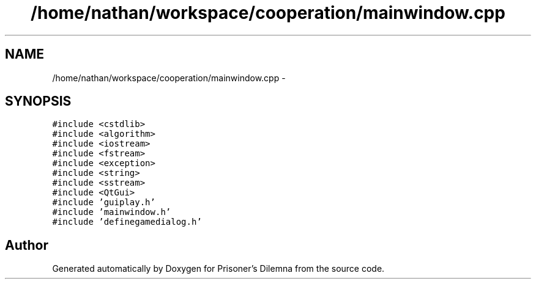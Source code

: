 .TH "/home/nathan/workspace/cooperation/mainwindow.cpp" 3 "Sat Mar 31 2012" "Version 0.1" "Prisoner's Dilemna" \" -*- nroff -*-
.ad l
.nh
.SH NAME
/home/nathan/workspace/cooperation/mainwindow.cpp \- 
.SH SYNOPSIS
.br
.PP
\fC#include <cstdlib>\fP
.br
\fC#include <algorithm>\fP
.br
\fC#include <iostream>\fP
.br
\fC#include <fstream>\fP
.br
\fC#include <exception>\fP
.br
\fC#include <string>\fP
.br
\fC#include <sstream>\fP
.br
\fC#include <QtGui>\fP
.br
\fC#include 'guiplay.h'\fP
.br
\fC#include 'mainwindow.h'\fP
.br
\fC#include 'definegamedialog.h'\fP
.br

.SH "Author"
.PP 
Generated automatically by Doxygen for Prisoner's Dilemna from the source code.
